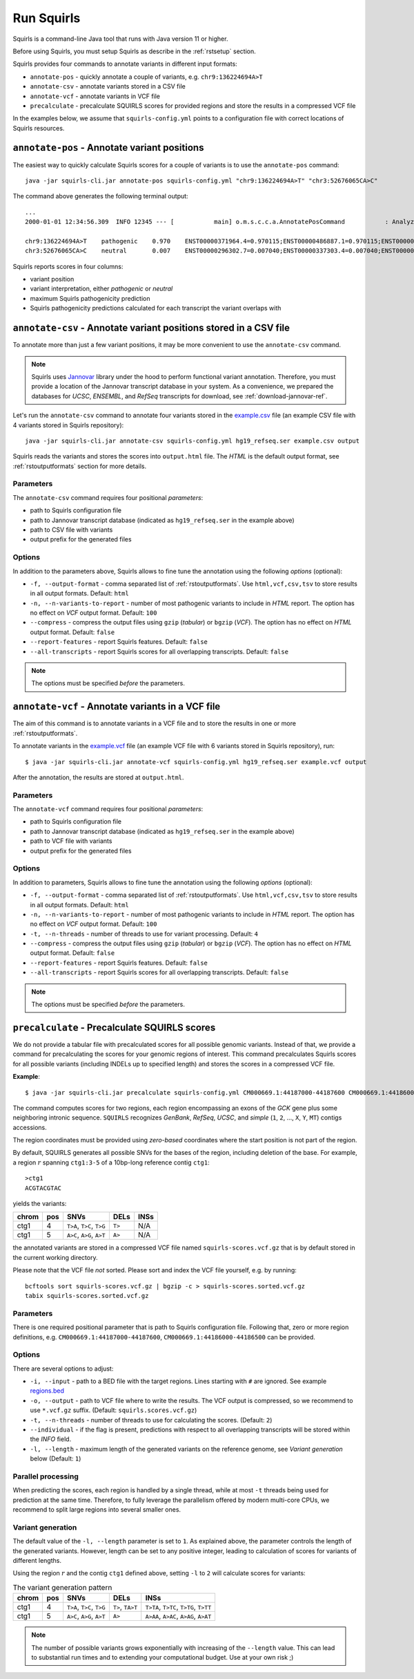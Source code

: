 .. _rstrunning:

===========
Run Squirls
===========

Squirls is a command-line Java tool that runs with Java version 11 or higher.

Before using Squirls, you must setup Squirls as describe in the :ref:`rstsetup` section.

Squirls provides four commands to annotate variants in different input formats:


* ``annotate-pos`` - quickly annotate a couple of variants, e.g. ``chr9:136224694A>T``
* ``annotate-csv`` - annotate variants stored in a CSV file
* ``annotate-vcf`` - annotate variants in VCF file
* ``precalculate`` - precalculate SQUIRLS scores for provided regions and store the results in a compressed VCF file

In the examples below, we assume that ``squirls-config.yml`` points to a configuration file with correct locations of
Squirls resources.


``annotate-pos`` - Annotate variant positions
^^^^^^^^^^^^^^^^^^^^^^^^^^^^^^^^^^^^^^^^^^^^^

The easiest way to quickly calculate Squirls scores for a couple of variants is to use the ``annotate-pos`` command::

  java -jar squirls-cli.jar annotate-pos squirls-config.yml "chr9:136224694A>T" "chr3:52676065CA>C"

The command above generates the following terminal output::

  ...
  2000-01-01 12:34:56.309  INFO 12345 --- [           main] o.m.s.c.c.a.AnnotatePosCommand           : Analyzing 2 change(s): `chr9:136224694A>T, chr3:52676065CA>C`

  chr9:136224694A>T    pathogenic    0.970    ENST00000371964.4=0.970115;ENST00000486887.1=0.970115;ENST00000495524.1=0.970115;NM_001278928.1=0.970115;NM_017503.4=0.970115;uc004cdi.2=0.970115
  chr3:52676065CA>C    neutral       0.007    ENST00000296302.7=0.007040;ENST00000337303.4=0.007040;ENST00000356770.4=0.007040;ENST00000394830.3=0.007040;ENST00000409057.1=0.007040;ENST00000409114.3=0.007040;ENST00000409767.1=0.007040;ENST00000410007.1=0.007040;ENST00000412587.1=0.007040;ENST00000423351.1=0.007040;ENST00000446103.1=0.007040;NM_018313.4=0.007040;XM_005265275.1=0.007040;XM_005265276.1=0.007040;XM_005265277.1=0.007040;XM_005265278.1=0.007040;XM_005265279.1=0.007040;XM_005265280.1=0.007040;XM_005265281.1=0.007040;XM_005265282.1=0.007040;XM_005265283.1=0.007040;XM_005265284.1=0.007040;XM_005265285.1=0.007040;XM_005265286.1=0.007040;XM_005265287.1=0.007040;XM_005265288.1=0.007040;XM_005265289.1=0.007040;XM_005265290.1=0.007040;XM_005265291.1=0.007040;XM_005265292.1=0.007040;uc003deq.2=0.007040;uc003der.2=0.007040;uc003des.2=0.007040;uc003det.2=0.007040;uc003deu.2=0.007040;uc003dev.2=0.007040;uc003dew.2=0.007040;uc003dex.2=0.007040;uc003dey.2=0.007040;uc003dez.1=0.007040;uc003dfb.1=0.007040;uc010hmk.1=0.007040

Squirls reports scores in four columns:

- variant position
- variant interpretation, either *pathogenic* or *neutral*
- maximum Squirls pathogenicity prediction
- Squirls pathogenicity predictions calculated for each transcript the variant overlaps with


``annotate-csv`` - Annotate variant positions stored in a CSV file
^^^^^^^^^^^^^^^^^^^^^^^^^^^^^^^^^^^^^^^^^^^^^^^^^^^^^^^^^^^^^^^^^^

To annotate more than just a few variant positions, it may be more convenient to use the ``annotate-csv`` command.

.. note::
  Squirls uses `Jannovar`_ library under the hood to perform functional variant annotation. Therefore, you must provide
  a location of the Jannovar transcript database in your system.
  As a convenience, we prepared the databases for *UCSC*, *ENSEMBL*, and *RefSeq* transcripts for download, see
  :ref:`download-jannovar-ref`.


Let's run the ``annotate-csv`` command to annotate four variants stored in the `example.csv`_ file
(an example CSV file with 4 variants stored in Squirls repository)::

  java -jar squirls-cli.jar annotate-csv squirls-config.yml hg19_refseq.ser example.csv output

Squirls reads the variants and stores the scores into ``output.html`` file. The *HTML* is the default output format,
see :ref:`rstoutputformats` section for more details.

Parameters
~~~~~~~~~~

The ``annotate-csv`` command requires four positional *parameters*:

* path to Squirls configuration file
* path to Jannovar transcript database (indicated as ``hg19_refseq.ser`` in the example above)
* path to CSV file with variants
* output prefix for the generated files

Options
~~~~~~~
In addition to the parameters above, Squirls allows to fine tune the annotation using the following *options* (optional):

* ``-f, --output-format`` - comma separated list of :ref:`rstoutputformats`. Use ``html,vcf,csv,tsv`` to store results
  in all output formats. Default: ``html``
* ``-n, --n-variants-to-report`` - number of most pathogenic variants to include in *HTML* report. The option has
  no effect on *VCF* output format. Default: ``100``
* ``--compress`` - compress the output files using ``gzip`` (*tabular*) or ``bgzip`` (*VCF*). The option has no effect
  on *HTML* output format. Default: ``false``
* ``--report-features`` - report Squirls features. Default: ``false``
* ``--all-transcripts`` - report Squirls scores for all overlapping transcripts. Default: ``false``

.. note::
  The options must be specified *before* the parameters.


``annotate-vcf`` - Annotate variants in a VCF file
^^^^^^^^^^^^^^^^^^^^^^^^^^^^^^^^^^^^^^^^^^^^^^^^^^

The aim of this command is to annotate variants in a VCF file and to store the results in one or more :ref:`rstoutputformats`.

To annotate variants in the `example.vcf`_ file (an example VCF file with 6 variants stored in Squirls repository), run::

  $ java -jar squirls-cli.jar annotate-vcf squirls-config.yml hg19_refseq.ser example.vcf output

After the annotation, the results are stored at ``output.html``.

Parameters
~~~~~~~~~~

The ``annotate-vcf`` command requires four positional *parameters*:

* path to Squirls configuration file
* path to Jannovar transcript database (indicated as ``hg19_refseq.ser`` in the example above)
* path to VCF file with variants
* output prefix for the generated files

Options
~~~~~~~
In addition to parameters, Squirls allows to fine tune the annotation using the following *options* (optional):

* ``-f, --output-format`` - comma separated list of :ref:`rstoutputformats`. Use ``html,vcf,csv,tsv`` to store results
  in all output formats. Default: ``html``
* ``-n, --n-variants-to-report`` - number of most pathogenic variants to include in *HTML* report. The option has
  no effect on *VCF* output format. Default: ``100``
* ``-t, --n-threads`` - number of threads to use for variant processing. Default: ``4``
* ``--compress`` - compress the output files using ``gzip`` (*tabular*) or ``bgzip`` (*VCF*). The option has no effect
  on *HTML* output format. Default: ``false``
* ``--report-features`` - report Squirls features. Default: ``false``
* ``--all-transcripts`` - report Squirls scores for all overlapping transcripts. Default: ``false``

.. note::
  The options must be specified *before* the parameters.

``precalculate`` - Precalculate SQUIRLS scores
^^^^^^^^^^^^^^^^^^^^^^^^^^^^^^^^^^^^^^^^^^^^^^

We do not provide a tabular file with precalculated scores for all possible genomic variants. Instead of that, we provide
a command for precalculating the scores for your genomic regions of interest.
This command precalculates Squirls scores for all possible variants (including INDELs up to specified length)
and stores the scores in a compressed VCF file.

**Example**::

  $ java -jar squirls-cli.jar precalculate squirls-config.yml CM000669.1:44187000-44187600 CM000669.1:44186000-44186500

The command computes scores for two regions, each region encompassing an exons of the *GCK* gene plus some neighboring
intronic sequence. ``SQUIRLS`` recognizes *GenBank*, *RefSeq*, *UCSC*, and *simple*
(``1``, ``2``, ..., ``X``, ``Y``, ``MT``) contigs accessions.

The region coordinates must be provided using *zero-based* coordinates where the start position is not part of the region.

By default, SQUIRLS generates all possible SNVs for the bases of the region, including deletion of the base.
For example, a region :math:`r` spanning ``ctg1:3-5`` of a 10bp-long reference contig ``ctg1``::

  >ctg1
  ACGTACGTAC

yields the variants:

.. table::

  ====== =========== ========================== ============ ===================================================
  chrom   pos        SNVs                       DELs         INSs
  ====== =========== ========================== ============ ===================================================
  ctg1        4       ``T>A``, ``T>C``, ``T>G``     ``T>``    N/A
  ctg1        5       ``A>C``, ``A>G``, ``A>T``     ``A>``    N/A
  ====== =========== ========================== ============ ===================================================

the annotated variants are stored in a compressed VCF file named ``squirls-scores.vcf.gz`` that is by default stored in
the current working directory.

Please note that the VCF file *not* sorted. Please sort and index the VCF file yourself, e.g. by running::

  bcftools sort squirls-scores.vcf.gz | bgzip -c > squirls-scores.sorted.vcf.gz
  tabix squirls-scores.sorted.vcf.gz


Parameters
~~~~~~~~~~

There is one required positional parameter that is path to Squirls configuration file. Following that, zero or more region
definitions, e.g. ``CM000669.1:44187000-44187600``, ``CM000669.1:44186000-44186500`` can be provided.

Options
~~~~~~~

There are several options to adjust:

* ``-i, --input`` - path to a BED file with the target regions. Lines starting with ``#`` are ignored. See example `regions.bed`_
* ``-o, --output`` - path to VCF file where to write the results. The VCF output is compressed, so we recommend to use ``*.vcf.gz`` suffix. (Default: ``squirls.scores.vcf.gz``)
* ``-t, --n-threads`` - number of threads to use for calculating the scores. (Default: ``2``)
* ``--individual`` - if the flag is present, predictions with respect to all overlapping transcripts will be stored within the *INFO* field.
* ``-l, --length`` - maximum length of the generated variants on the reference genome, see *Variant generation* below (Default: ``1``)


Parallel processing
~~~~~~~~~~~~~~~~~~~

When predicting the scores, each region is handled by a single thread, while at most ``-t`` threads being used for
prediction at the same time.
Therefore, to fully leverage the parallelism offered by modern multi-core CPUs, we recommend to split large regions
into several smaller ones.


Variant generation
~~~~~~~~~~~~~~~~~~

The default value of the ``-l, --length`` parameter is set to ``1``. As explained above, the parameter controls
the length of the generated variants. However, length can be set to any positive integer, leading to calculation
of scores for variants of different lengths.

Using the region :math:`r` and the contig ``ctg1`` defined above, setting ``-l`` to ``2`` will calculate scores for
variants:

.. table:: The variant generation pattern

  ====== =========== ============================== ================= =======================================
  chrom   pos        SNVs                           DELs              INSs
  ====== =========== ============================== ================= =======================================
  ctg1        4       ``T>A``, ``T>C``, ``T>G``     ``T>``, ``TA>T``  ``T>TA``, ``T>TC``, ``T>TG``, ``T>TT``
  ctg1        5       ``A>C``, ``A>G``, ``A>T``     ``A>``            ``A>AA``, ``A>AC``, ``A>AG``, ``A>AT``
  ====== =========== ============================== ================= =======================================

.. note::
  The number of possible variants grows exponentially with increasing of the ``--length`` value. This can lead to
  substantial run times and to extending your computational budget. Use at your own risk ;)


.. _Jannovar: https://pubmed.ncbi.nlm.nih.gov/24677618
.. _example.vcf: https://github.com/TheJacksonLaboratory/Squirls/blob/development/squirls-cli/src/examples/example.vcf
.. _example.csv: https://github.com/TheJacksonLaboratory/Squirls/blob/development/squirls-cli/src/examples/example.csv
.. _regions.bed: https://github.com/TheJacksonLaboratory/Squirls/blob/development/squirls-cli/src/examples/regions.bed
